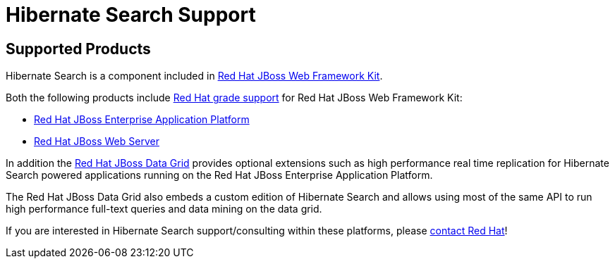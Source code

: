 = Hibernate Search Support
:awestruct-layout: project-frame
:awestruct-project: search

[[supported-versions]]
== Supported Products pass:[<i class="icon-user-md icon-fixed-width icon-2x"></i>]

Hibernate Search is a component included in http://www.redhat.com/products/jbossenterprisemiddleware/web-framework-kit/[Red Hat JBoss Web Framework Kit].

Both the following products include http://www.redhat.com/en/services/support[Red Hat grade support] for Red Hat JBoss Web Framework Kit:

* http://www.redhat.com/en/technologies/jboss-middleware/application-platform[Red Hat JBoss Enterprise Application Platform]
* http://www.redhat.com/en/technologies/jboss-middleware/web-server[Red Hat JBoss Web Server]

In addition the http://www.redhat.com/en/technologies/jboss-middleware/data-grid[Red Hat JBoss Data Grid] provides optional extensions such as high performance real time replication for Hibernate Search powered applications running on the Red Hat JBoss Enterprise Application Platform.

The Red Hat JBoss Data Grid also embeds a custom edition of Hibernate Search and allows using most of the same API to run high performance full-text queries and data mining on the data grid.

If you are interested in Hibernate Search support/consulting within these platforms, please http://www.redhat.com/contact/sales.html[contact Red Hat]!
